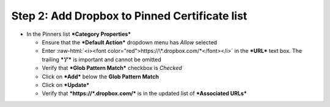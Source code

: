 .. role:: raw-html(raw)
   :format: html

Step 2: Add Dropbox to Pinned Certificate list
~~~~~~~~~~~~~~~~~~~~~~~~~~~~~~~~~~~~~~~~~~~~~~

-  In the Pinners list ***Category Properties***

   -  Ensure that the ***Default Action*** dropdown menu has *Allow*
      selected

   -  Enter :raw-html:`<i><font color="red">https://\*.dropbox.com/*</font></i>` in
      the ***URL*** text box. The trailing ***‘/’*** is important and
      cannot be omitted

   -  Verify that ***Glob Pattern Match*** checkbox is *Checked*

   -  Click on ***Add*** below the **Glob Pattern Match**

   -  Click on ***Update***

   -  Verify that ***https://\*.dropbox.com/*** is in the updated list
      of ***Associated URLs***

